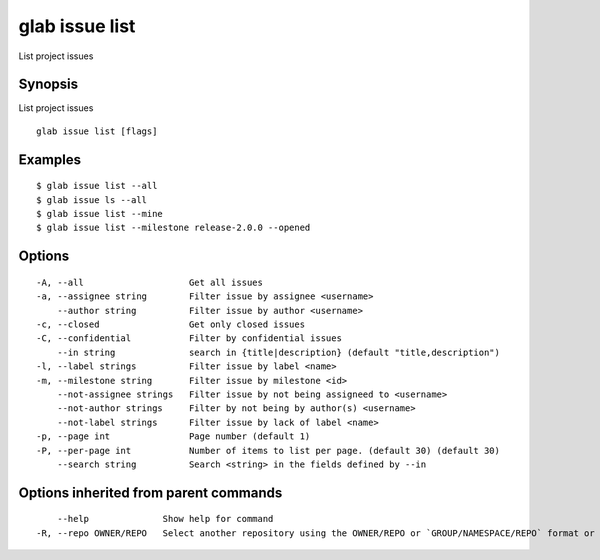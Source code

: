 .. _glab_issue_list:

glab issue list
---------------

List project issues

Synopsis
~~~~~~~~


List project issues

::

  glab issue list [flags]

Examples
~~~~~~~~

::

  $ glab issue list --all
  $ glab issue ls --all
  $ glab issue list --mine
  $ glab issue list --milestone release-2.0.0 --opened
  

Options
~~~~~~~

::

  -A, --all                    Get all issues
  -a, --assignee string        Filter issue by assignee <username>
      --author string          Filter issue by author <username>
  -c, --closed                 Get only closed issues
  -C, --confidential           Filter by confidential issues
      --in string              search in {title|description} (default "title,description")
  -l, --label strings          Filter issue by label <name>
  -m, --milestone string       Filter issue by milestone <id>
      --not-assignee strings   Filter issue by not being assigneed to <username>
      --not-author strings     Filter by not being by author(s) <username>
      --not-label strings      Filter issue by lack of label <name>
  -p, --page int               Page number (default 1)
  -P, --per-page int           Number of items to list per page. (default 30) (default 30)
      --search string          Search <string> in the fields defined by --in

Options inherited from parent commands
~~~~~~~~~~~~~~~~~~~~~~~~~~~~~~~~~~~~~~

::

      --help              Show help for command
  -R, --repo OWNER/REPO   Select another repository using the OWNER/REPO or `GROUP/NAMESPACE/REPO` format or full URL or git URL

